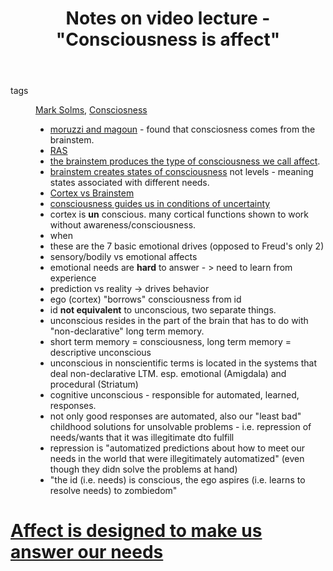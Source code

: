 :PROPERTIES:
:ID:       20210627T195205.074139
:END:
#+TITLE: Notes on video lecture - "Consciousness is affect"
- tags :: [[file:20200507190753-mark_solms.org][Mark Solms]], [[file:20200507190903-consciosness.org][Consciosness]]

  - [[file:2020-05-27-moruzzi_and_magoun.org][moruzzi and magoun]] - found that consciosness comes from the brainstem. 
  - [[file:2020-05-27-ras.org][RAS]]
  - [[file:2020-05-27-consciousness_is_affect.org][the brainstem produces the type of consciousness we call affect]].
  - [[file:2020-05-27-states_of_consciousness_and_types_of_affects.org][brainstem creates states of consciousness]] not levels - meaning states
    associated with different needs.
  - [[file:2020-05-27-cortex_vs_brainstem.org][Cortex vs Brainstem]]
  - [[file:2020-06-08-consciousness_guids_in_the_world_in_conditions_of_uncertainty.org][consciousness guides us in conditions of uncertainty]] 
  - cortex is *un* conscious. many cortical functions shown to work without
    awareness/consciousness.
  - when
  - these are the 7 basic emotional drives (opposed to Freud's only 2)
  - sensory/bodily vs emotional affects
  - emotional needs are *hard* to answer - > need to learn from experience
  - prediction vs reality -> drives behavior
  - ego (cortex) "borrows" consciousness from id
  - id *not equivalent* to unconscious, two separate things.
  - unconscious resides in the part of the brain that has to do with
    "non-declarative" long term memory. 
  - short term memory = consciousness, long term memory = descriptive unconscious
  - unconscious in nonscientific terms is located in the systems that deal
    non-declarative LTM. esp. emotional (Amigdala) and procedural (Striatum)
  - cognitive unconscious - responsible for automated, learned, responses. 
  - not only good responses are automated, also our  "least bad" childhood solutions
    for unsolvable problems - i.e. repression of needs/wants that it was illegitimate
    dto fulfill
  - repression is "automatized predictions about how to meet our needs in the world
    that were illegitimately automatized" (even though they didn solve the problems
    at hand)
  - "the id (i.e. needs) is conscious, the ego aspires (i.e. learns to resolve needs)
    to zombiedom" 

* [[file:2020-06-08-affect_is_designed_to_make_us_answer_our_needs.org][Affect is designed to make us answer our needs]]
* 
